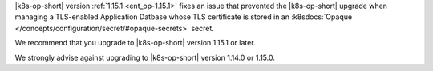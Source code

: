 |k8s-op-short| version :ref:`1.15.1 <ent_op-1.15.1>` fixes an issue 
that prevented the |k8s-op-short| upgrade when managing a 
TLS-enabled Application Datbase whose TLS certificate is stored in an 
:k8sdocs:`Opaque </concepts/configuration/secret/#opaque-secrets>` 
secret.

We recommend that you upgrade to |k8s-op-short| version 1.15.1 
or later.

We strongly advise against upgrading to |k8s-op-short| version 1.14.0 
or 1.15.0.
